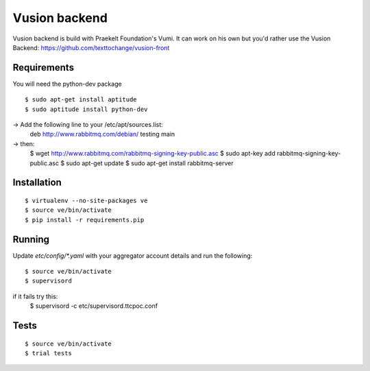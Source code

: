Vusion backend
=======

Vusion backend is build with Praekelt Foundation's Vumi. It can work on his own but you'd rather use the Vusion Backend: https://github.com/texttochange/vusion-front 

Requirements
-------------

You will need the python-dev package

::

	$ sudo apt-get install aptitude
	$ sudo aptitude install python-dev

-> Add the following line to your /etc/apt/sources.list:
   deb http://www.rabbitmq.com/debian/ testing main
-> then:
	$ wget http://www.rabbitmq.com/rabbitmq-signing-key-public.asc
	$ sudo apt-key add rabbitmq-signing-key-public.asc
	$ sudo apt-get update
	$ sudo apt-get install rabbitmq-server  

Installation
------------

::

	$ virtualenv --no-site-packages ve
	$ source ve/bin/activate
	$ pip install -r requirements.pip

Running
-------

Update `etc/config/*.yaml` with your aggregator account details and run the following:

::

	$ source ve/bin/activate
	$ supervisord

if it fails try this:
	$ supervisord -c etc/supervisord.ttcpoc.conf


Tests
-----

::

	$ source ve/bin/activate
	$ trial tests
